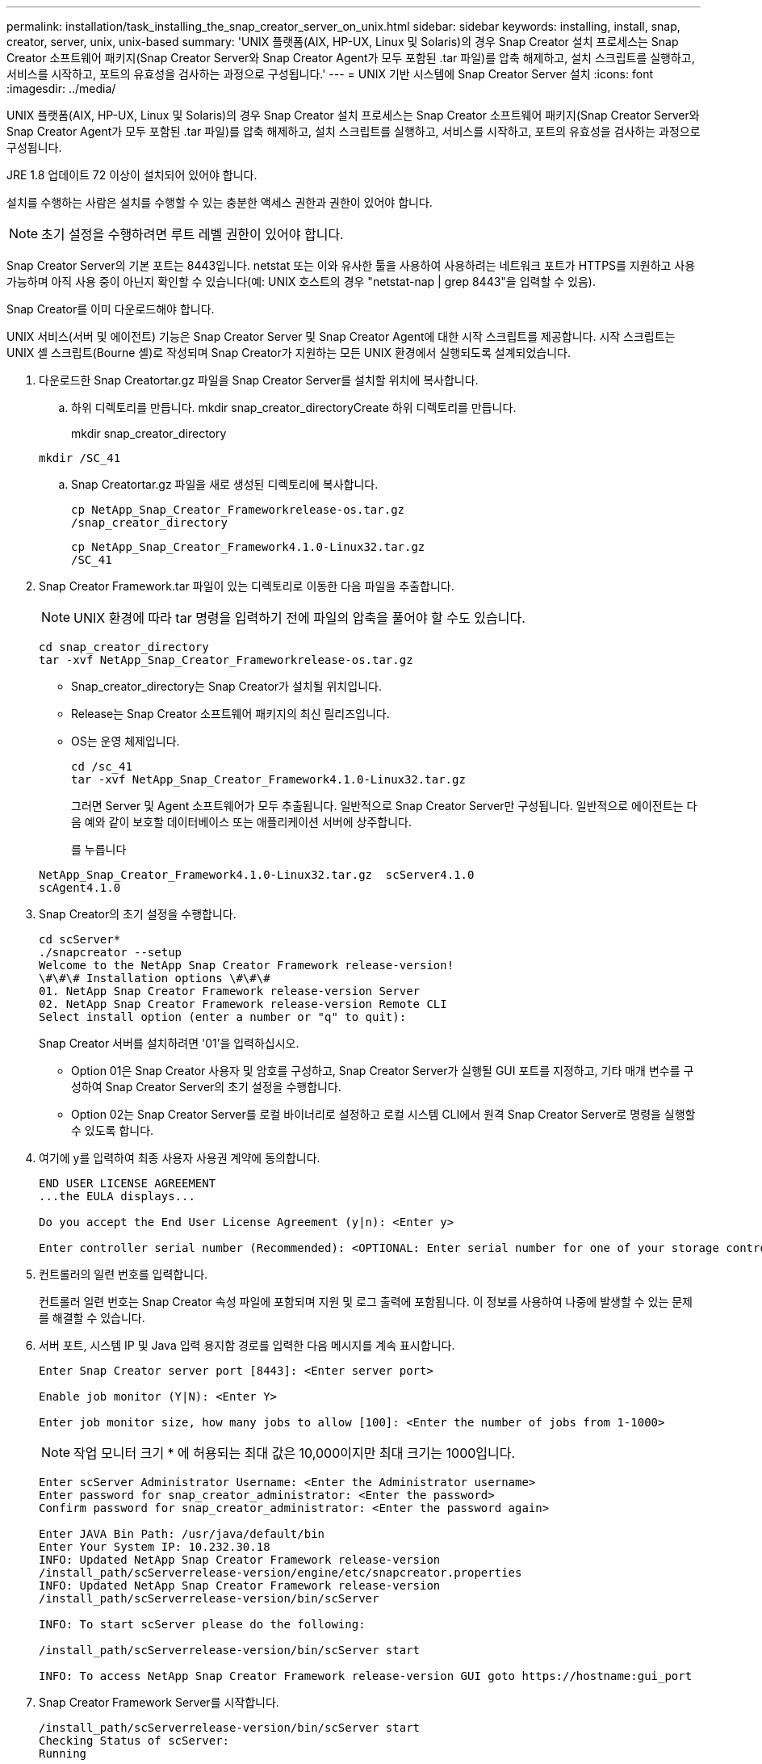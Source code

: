 ---
permalink: installation/task_installing_the_snap_creator_server_on_unix.html 
sidebar: sidebar 
keywords: installing, install, snap, creator, server, unix, unix-based 
summary: 'UNIX 플랫폼(AIX, HP-UX, Linux 및 Solaris)의 경우 Snap Creator 설치 프로세스는 Snap Creator 소프트웨어 패키지(Snap Creator Server와 Snap Creator Agent가 모두 포함된 .tar 파일)를 압축 해제하고, 설치 스크립트를 실행하고, 서비스를 시작하고, 포트의 유효성을 검사하는 과정으로 구성됩니다.' 
---
= UNIX 기반 시스템에 Snap Creator Server 설치
:icons: font
:imagesdir: ../media/


[role="lead"]
UNIX 플랫폼(AIX, HP-UX, Linux 및 Solaris)의 경우 Snap Creator 설치 프로세스는 Snap Creator 소프트웨어 패키지(Snap Creator Server와 Snap Creator Agent가 모두 포함된 .tar 파일)를 압축 해제하고, 설치 스크립트를 실행하고, 서비스를 시작하고, 포트의 유효성을 검사하는 과정으로 구성됩니다.

JRE 1.8 업데이트 72 이상이 설치되어 있어야 합니다.

설치를 수행하는 사람은 설치를 수행할 수 있는 충분한 액세스 권한과 권한이 있어야 합니다.


NOTE: 초기 설정을 수행하려면 루트 레벨 권한이 있어야 합니다.

Snap Creator Server의 기본 포트는 8443입니다. netstat 또는 이와 유사한 툴을 사용하여 사용하려는 네트워크 포트가 HTTPS를 지원하고 사용 가능하며 아직 사용 중이 아닌지 확인할 수 있습니다(예: UNIX 호스트의 경우 "netstat-nap | grep 8443"을 입력할 수 있음).

Snap Creator를 이미 다운로드해야 합니다.

UNIX 서비스(서버 및 에이전트) 기능은 Snap Creator Server 및 Snap Creator Agent에 대한 시작 스크립트를 제공합니다. 시작 스크립트는 UNIX 셸 스크립트(Bourne 셸)로 작성되며 Snap Creator가 지원하는 모든 UNIX 환경에서 실행되도록 설계되었습니다.

. 다운로드한 Snap Creatortar.gz 파일을 Snap Creator Server를 설치할 위치에 복사합니다.
+
.. 하위 디렉토리를 만듭니다. mkdir snap_creator_directoryCreate 하위 디렉토리를 만듭니다.
+
mkdir snap_creator_directory

+
[listing]
----
mkdir /SC_41
----
.. Snap Creatortar.gz 파일을 새로 생성된 디렉토리에 복사합니다.
+
[listing]
----
cp NetApp_Snap_Creator_Frameworkrelease-os.tar.gz
/snap_creator_directory
----
+
[listing]
----
cp NetApp_Snap_Creator_Framework4.1.0-Linux32.tar.gz
/SC_41
----


. Snap Creator Framework.tar 파일이 있는 디렉토리로 이동한 다음 파일을 추출합니다.
+

NOTE: UNIX 환경에 따라 tar 명령을 입력하기 전에 파일의 압축을 풀어야 할 수도 있습니다.

+
[listing]
----
cd snap_creator_directory
tar -xvf NetApp_Snap_Creator_Frameworkrelease-os.tar.gz
----
+
** Snap_creator_directory는 Snap Creator가 설치될 위치입니다.
** Release는 Snap Creator 소프트웨어 패키지의 최신 릴리즈입니다.
** OS는 운영 체제입니다.
+
[listing]
----
cd /sc_41
tar -xvf NetApp_Snap_Creator_Framework4.1.0-Linux32.tar.gz
----


+
그러면 Server 및 Agent 소프트웨어가 모두 추출됩니다. 일반적으로 Snap Creator Server만 구성됩니다. 일반적으로 에이전트는 다음 예와 같이 보호할 데이터베이스 또는 애플리케이션 서버에 상주합니다.

+
를 누릅니다

+
[listing]
----
NetApp_Snap_Creator_Framework4.1.0-Linux32.tar.gz  scServer4.1.0
scAgent4.1.0
----
. Snap Creator의 초기 설정을 수행합니다.
+
[listing]
----
cd scServer*
./snapcreator --setup
Welcome to the NetApp Snap Creator Framework release-version!
\#\#\# Installation options \#\#\#
01. NetApp Snap Creator Framework release-version Server
02. NetApp Snap Creator Framework release-version Remote CLI
Select install option (enter a number or "q" to quit):
----
+
Snap Creator 서버를 설치하려면 '01'을 입력하십시오.

+
** Option 01은 Snap Creator 사용자 및 암호를 구성하고, Snap Creator Server가 실행될 GUI 포트를 지정하고, 기타 매개 변수를 구성하여 Snap Creator Server의 초기 설정을 수행합니다.
** Option 02는 Snap Creator Server를 로컬 바이너리로 설정하고 로컬 시스템 CLI에서 원격 Snap Creator Server로 명령을 실행할 수 있도록 합니다.


. 여기에 y를 입력하여 최종 사용자 사용권 계약에 동의합니다.
+
[listing]
----
END USER LICENSE AGREEMENT
...the EULA displays...

Do you accept the End User License Agreement (y|n): <Enter y>

Enter controller serial number (Recommended): <OPTIONAL: Enter serial number for one of your storage controllers>
----
. 컨트롤러의 일련 번호를 입력합니다.
+
컨트롤러 일련 번호는 Snap Creator 속성 파일에 포함되며 지원 및 로그 출력에 포함됩니다. 이 정보를 사용하여 나중에 발생할 수 있는 문제를 해결할 수 있습니다.

. 서버 포트, 시스템 IP 및 Java 입력 용지함 경로를 입력한 다음 메시지를 계속 표시합니다.
+
[listing]
----
Enter Snap Creator server port [8443]: <Enter server port>

Enable job monitor (Y|N): <Enter Y>

Enter job monitor size, how many jobs to allow [100]: <Enter the number of jobs from 1-1000>
----
+

NOTE: 작업 모니터 크기 * 에 허용되는 최대 값은 10,000이지만 최대 크기는 1000입니다.

+
[listing]
----
Enter scServer Administrator Username: <Enter the Administrator username>
Enter password for snap_creator_administrator: <Enter the password>
Confirm password for snap_creator_administrator: <Enter the password again>

Enter JAVA Bin Path: /usr/java/default/bin
Enter Your System IP: 10.232.30.18
INFO: Updated NetApp Snap Creator Framework release-version
/install_path/scServerrelease-version/engine/etc/snapcreator.properties
INFO: Updated NetApp Snap Creator Framework release-version
/install_path/scServerrelease-version/bin/scServer

INFO: To start scServer please do the following:

/install_path/scServerrelease-version/bin/scServer start

INFO: To access NetApp Snap Creator Framework release-version GUI goto https://hostname:gui_port
----
. Snap Creator Framework Server를 시작합니다.
+
[listing]
----
/install_path/scServerrelease-version/bin/scServer start
Checking Status of scServer:
Running
----
. 지정된 포트에서 로컬 호스트(예: https://10.12.123.123:8443)[].
+
HTTPS를 사용하여 연결해야 합니다. 그렇지 않으면 GUI가 작동하지 않습니다.

+
통신이 방화벽을 통과하는 경우 네트워크 포트를 엽니다.



* 관련 정보 *

xref:task_installing_java_on_snap_creator_hosts.adoc[Snap Creator 호스트에 Java 설치]

xref:task_downloading_the_snap_creator_software.adoc[Snap Creator 소프트웨어 다운로드]
